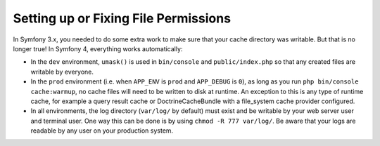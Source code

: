 Setting up or Fixing File Permissions
=====================================

In Symfony 3.x, you needed to do some extra work to make sure that your cache directory
was writable. But that is no longer true! In Symfony 4, everything works automatically:

* In the ``dev`` environment, ``umask()`` is used in ``bin/console`` and ``public/index.php``
  so that any created files are writable by everyone.

* In the ``prod`` environment (i.e. when ``APP_ENV`` is ``prod`` and ``APP_DEBUG``
  is ``0``), as long as you run ``php bin/console cache:warmup``, no cache files
  will need to be written to disk at runtime. An exception to this is any type of
  runtime cache, for example a query result cache or DoctrineCacheBundle with a
  file_system cache provider configured.

* In all environments, the log directory (``var/log/`` by default) must exist
  and be writable by your web server user and terminal user. One way this can
  be done is by using ``chmod -R 777 var/log/``. Be aware that your logs are
  readable by any user on your production system.
